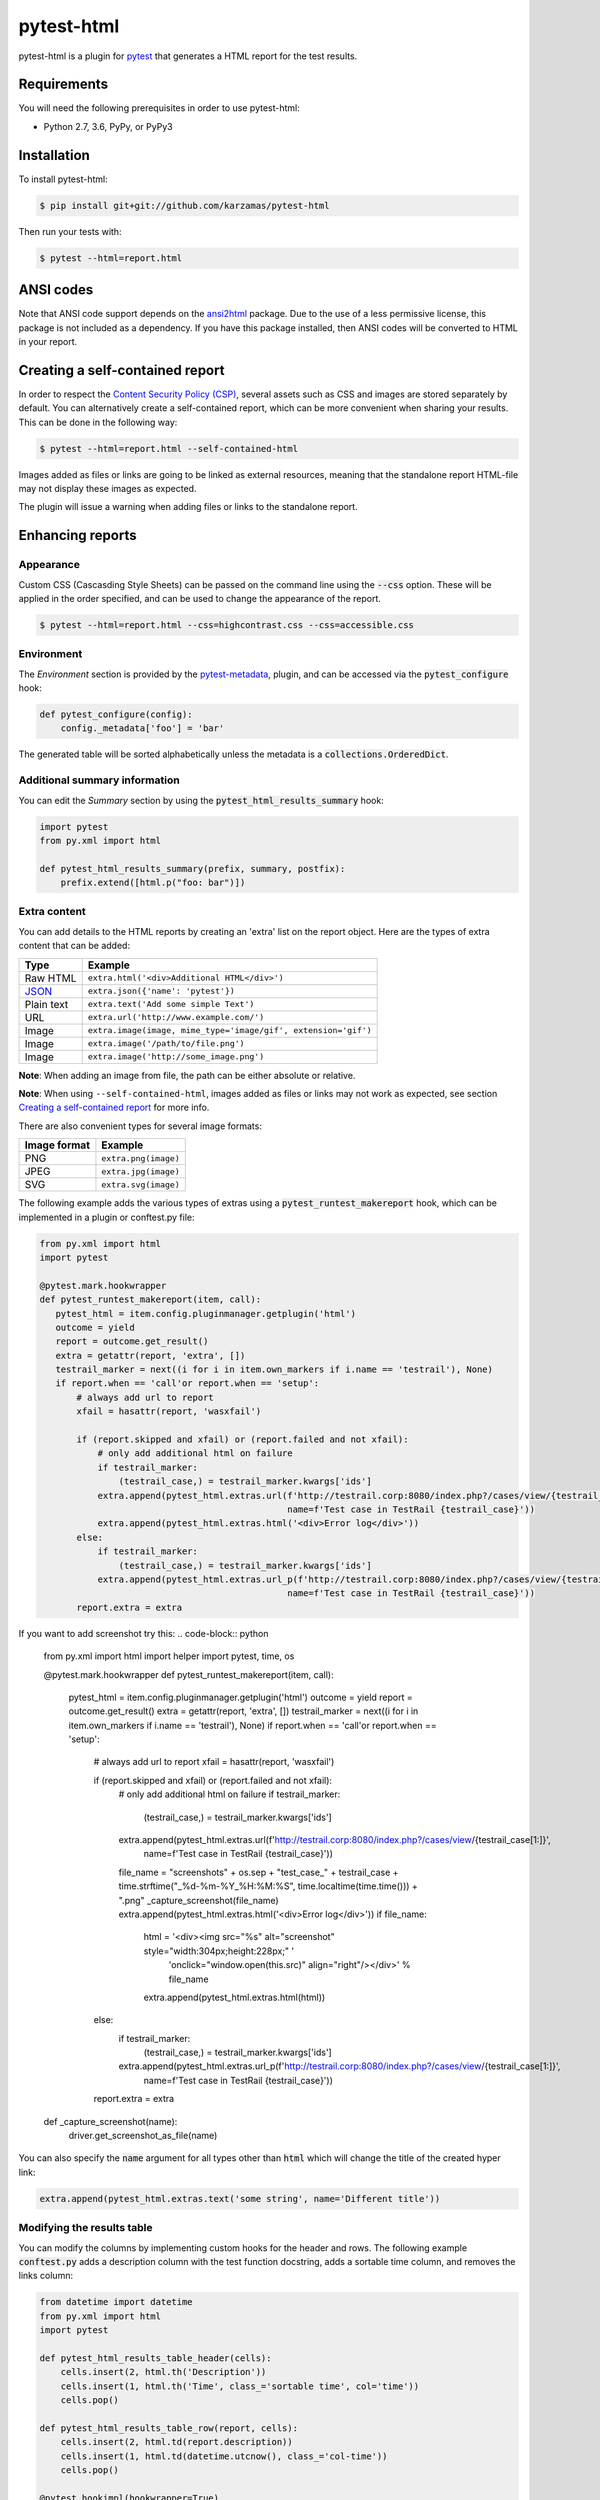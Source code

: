 pytest-html
===========

pytest-html is a plugin for `pytest <http://pytest.org>`_ that generates a
HTML report for the test results.

.. image:: https://img.shields.io/badge/license-MPL%202.0-blue.svg
   :target: https://github.com/pytest-dev/pytest-html/blob/master/LICENSE
   :alt: License
.. image:: https://img.shields.io/pypi/v/pytest-html.svg
   :target: https://pypi.python.org/pypi/pytest-html/
   :alt: PyPI
.. image:: https://img.shields.io/conda/vn/conda-forge/pytest-html.svg
   :target: https://anaconda.org/conda-forge/pytest-html
   :alt: Conda Forge
.. image:: https://img.shields.io/travis/pytest-dev/pytest-html.svg
   :target: https://travis-ci.org/pytest-dev/pytest-html/
   :alt: Travis
.. image:: https://img.shields.io/github/issues-raw/pytest-dev/pytest-html.svg
   :target: https://github.com/pytest-dev/pytest-html/issues
   :alt: Issues
.. image:: https://img.shields.io/requires/github/pytest-dev/pytest-html.svg
   :target: https://requires.io/github/pytest-dev/pytest-html/requirements/?branch=master
   :alt: Requirements

Requirements
------------

You will need the following prerequisites in order to use pytest-html:

- Python 2.7, 3.6, PyPy, or PyPy3

Installation
------------

To install pytest-html:

.. code-block:: bash

  $ pip install git+git://github.com/karzamas/pytest-html

Then run your tests with:

.. code-block:: bash

  $ pytest --html=report.html

ANSI codes
----------

Note that ANSI code support depends on the
`ansi2html <https://pypi.python.org/pypi/ansi2html/>`_ package. Due to the use
of a less permissive license, this package is not included as a dependency. If
you have this package installed, then ANSI codes will be converted to HTML in
your report.

Creating a self-contained report
--------------------------------

In order to respect the `Content Security Policy (CSP)
<https://developer.mozilla.org/docs/Web/Security/CSP>`_,
several assets such as CSS and images are stored separately by default.
You can alternatively create a self-contained report, which can be more
convenient when sharing your results. This can be done in the following way:

.. code-block:: bash

   $ pytest --html=report.html --self-contained-html

Images added as files or links are going to be linked as external resources,
meaning that the standalone report HTML-file may not display these images
as expected.

The plugin will issue a warning when adding files or links to the standalone report.

Enhancing reports
-----------------

Appearance
~~~~~~~~~~

Custom CSS (Cascasding Style Sheets) can be passed on the command line using
the :code:`--css` option. These will be applied in the order specified, and can
be used to change the appearance of the report.

.. code-block:: bash

  $ pytest --html=report.html --css=highcontrast.css --css=accessible.css

Environment
~~~~~~~~~~~

The *Environment* section is provided by the `pytest-metadata
<https://pypi.python.org/pypi/pytest-metadata/>`_, plugin, and can be accessed
via the :code:`pytest_configure` hook:

.. code-block:: python

  def pytest_configure(config):
      config._metadata['foo'] = 'bar'

The generated table will be sorted alphabetically unless the metadata is a
:code:`collections.OrderedDict`.

Additional summary information
~~~~~~~~~~~~~~~~~~~~~~~~~~~~~~

You can edit the *Summary* section by using the :code:`pytest_html_results_summary` hook:

.. code-block:: python

   import pytest
   from py.xml import html

   def pytest_html_results_summary(prefix, summary, postfix):
       prefix.extend([html.p("foo: bar")])

Extra content
~~~~~~~~~~~~~

You can add details to the HTML reports by creating an 'extra' list on the
report object. Here are the types of extra content that can be added:

==========  ============================================
Type        Example
==========  ============================================
Raw HTML    ``extra.html('<div>Additional HTML</div>')``
`JSON`_     ``extra.json({'name': 'pytest'})``
Plain text  ``extra.text('Add some simple Text')``
URL         ``extra.url('http://www.example.com/')``
Image       ``extra.image(image, mime_type='image/gif', extension='gif')``
Image       ``extra.image('/path/to/file.png')``
Image       ``extra.image('http://some_image.png')``
==========  ============================================

**Note**: When adding an image from file, the path can be either absolute
or relative.

**Note**: When using ``--self-contained-html``, images added as files or links
may not work as expected, see section `Creating a self-contained report`_ for
more info.

There are also convenient types for several image formats:

============  ====================
Image format  Example
============  ====================
PNG           ``extra.png(image)``
JPEG          ``extra.jpg(image)``
SVG           ``extra.svg(image)``
============  ====================

The following example adds the various types of extras using a
:code:`pytest_runtest_makereport` hook, which can be implemented in a plugin or
conftest.py file:

.. code-block:: python

 from py.xml import html
 import pytest
   
 @pytest.mark.hookwrapper
 def pytest_runtest_makereport(item, call):
    pytest_html = item.config.pluginmanager.getplugin('html')
    outcome = yield
    report = outcome.get_result()
    extra = getattr(report, 'extra', [])
    testrail_marker = next((i for i in item.own_markers if i.name == 'testrail'), None)
    if report.when == 'call'or report.when == 'setup':
        # always add url to report
        xfail = hasattr(report, 'wasxfail')

        if (report.skipped and xfail) or (report.failed and not xfail):
            # only add additional html on failure
            if testrail_marker:
                (testrail_case,) = testrail_marker.kwargs['ids']
            extra.append(pytest_html.extras.url(f'http://testrail.corp:8080/index.php?/cases/view/{testrail_case[1:]}',
                                                name=f'Test case in TestRail {testrail_case}'))
            extra.append(pytest_html.extras.html('<div>Error log</div>'))
        else:
            if testrail_marker:
                (testrail_case,) = testrail_marker.kwargs['ids']
            extra.append(pytest_html.extras.url_p(f'http://testrail.corp:8080/index.php?/cases/view/{testrail_case[1:]}',
                                                name=f'Test case in TestRail {testrail_case}'))
        report.extra = extra



If you want to add screenshot try this:
.. code-block:: python

   from py.xml import html
   import helper
   import pytest, time, os
   
   @pytest.mark.hookwrapper
   def pytest_runtest_makereport(item, call):
    pytest_html = item.config.pluginmanager.getplugin('html')
    outcome = yield
    report = outcome.get_result()
    extra = getattr(report, 'extra', [])
    testrail_marker = next((i for i in item.own_markers if i.name == 'testrail'), None)
    if report.when == 'call'or report.when == 'setup':
        # always add url to report
        xfail = hasattr(report, 'wasxfail')

        if (report.skipped and xfail) or (report.failed and not xfail):
            # only add additional html on failure
            if testrail_marker:
                (testrail_case,) = testrail_marker.kwargs['ids']
            extra.append(pytest_html.extras.url(f'http://testrail.corp:8080/index.php?/cases/view/{testrail_case[1:]}',
                                                name=f'Test case in TestRail {testrail_case}'))
            file_name = "screenshots" + os.sep + "test_case_" + testrail_case + time.strftime("_%d-%m-%Y_%H:%M:%S", time.localtime(time.time())) + ".png"
            _capture_screenshot(file_name)
            extra.append(pytest_html.extras.html('<div>Error log</div>'))
            if file_name:
                html = '<div><img src="%s" alt="screenshot" style="width:304px;height:228px;" ' \
                       'onclick="window.open(this.src)" align="right"/></div>' % file_name
                extra.append(pytest_html.extras.html(html))
        else:
            if testrail_marker:
                (testrail_case,) = testrail_marker.kwargs['ids']
            extra.append(pytest_html.extras.url_p(f'http://testrail.corp:8080/index.php?/cases/view/{testrail_case[1:]}',
                                                name=f'Test case in TestRail {testrail_case}'))
        report.extra = extra


   def _capture_screenshot(name):
    driver.get_screenshot_as_file(name)

You can also specify the :code:`name` argument for all types other than :code:`html` which will change the title of the
created hyper link:

.. code-block:: python

    extra.append(pytest_html.extras.text('some string', name='Different title'))


Modifying the results table
~~~~~~~~~~~~~~~~~~~~~~~~~~~

You can modify the columns by implementing custom hooks for the header and
rows. The following example :code:`conftest.py` adds a description column with
the test function docstring, adds a sortable time column, and removes the links
column:

.. code-block:: python

  from datetime import datetime
  from py.xml import html
  import pytest

  def pytest_html_results_table_header(cells):
      cells.insert(2, html.th('Description'))
      cells.insert(1, html.th('Time', class_='sortable time', col='time'))
      cells.pop()

  def pytest_html_results_table_row(report, cells):
      cells.insert(2, html.td(report.description))
      cells.insert(1, html.td(datetime.utcnow(), class_='col-time'))
      cells.pop()

  @pytest.hookimpl(hookwrapper=True)
  def pytest_runtest_makereport(item, call):
      outcome = yield
      report = outcome.get_result()
      report.description = str(item.function.__doc__)

You can also remove results by implementing the
:code:`pytest_html_results_table_row` hook and removing all cells. The
following example removes all passed results from the report:

.. code-block:: python

  import pytest

  def pytest_html_results_table_row(report, cells):
      if report.passed:
        del cells[:]

The log output and additional HTML can be modified by implementing the
:code:`pytest_html_results_html` hook. The following example replaces all
additional HTML and log output with a notice that the log is empty:

.. code-block:: python

  import pytest

  def pytest_html_results_table_html(report, data):
      if report.passed:
          del data[:]
          data.append(html.div('No log output captured.', class_='empty log'))

Display options
---------------

By default, all rows in the **Results** table will be expanded except those that have :code:`Passed`.

This behavior can be customized with a query parameter: :code:`?collapsed=Passed,XFailed,Skipped`.


Screenshots
-----------

.. image:: https://cloud.githubusercontent.com/assets/122800/11952194/62daa964-a88e-11e5-9745-2aa5b714c8bb.png
   :target: https://cloud.githubusercontent.com/assets/122800/11951695/f371b926-a88a-11e5-91c2-499166776bd3.png
   :alt: Enhanced HTML report

Contributing
------------

We welcome contributions.

To learn more, see `Development <https://github.com/pytest-dev/pytest-html/blob/master/development.rst>`_

Resources
---------

- `Release Notes <http://github.com/pytest-dev/pytest-html/blob/master/CHANGES.rst>`_
- `Issue Tracker <http://github.com/pytest-dev/pytest-html/issues>`_
- `Code <http://github.com/pytest-dev/pytest-html/>`_

.. _JSON: http://json.org/
